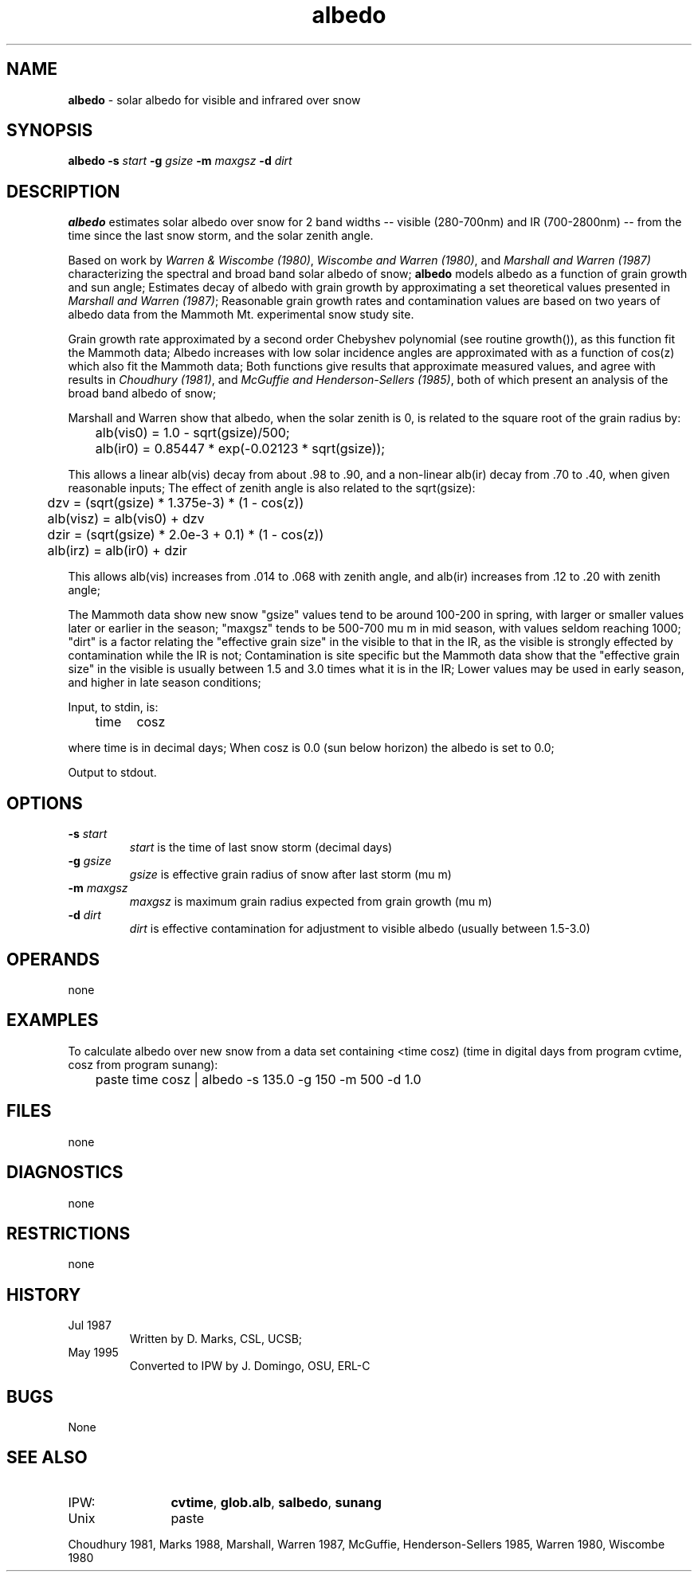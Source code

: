 .TH "albedo" "1" "5 November 2015" "IPW v2" "IPW User Commands"
.SH NAME
.PP
\fBalbedo\fP - solar albedo for visible and infrared over snow
.SH SYNOPSIS
.sp
.nf
.ft CR
\fBalbedo\fP \fB-s\fP \fIstart\fP \fB-g\fP \fIgsize\fP \fB-m\fP \fImaxgsz\fP \fB-d\fP \fIdirt\fP
.ft R
.fi
.SH DESCRIPTION
.PP
\fBalbedo\fP estimates solar albedo over snow for 2 band widths --
visible (280-700nm) and IR (700-2800nm) -- from the time since
the last snow storm, and the solar zenith angle.
.PP
Based on work by \fIWarren & Wiscombe (1980)\fP, \fIWiscombe and Warren
(1980)\fP, and \fIMarshall and Warren (1987)\fP characterizing the
spectral and broad band solar albedo of snow;
\fBalbedo\fP models albedo as a function of grain growth and sun angle;
Estimates decay of albedo with grain growth by approximating a
set theoretical values presented in \fIMarshall and Warren (1987)\fP;
Reasonable grain growth rates and contamination values are
based on two years of albedo data from the Mammoth Mt. experimental
snow study site.
.PP
Grain growth rate approximated by a second order Chebyshev
polynomial (see routine growth()), as this function fit the
Mammoth data; Albedo increases with low solar incidence angles
are approximated with as a function of cos(z) which also fit
the Mammoth data; Both functions give results that approximate
measured values, and agree with results in \fIChoudhury (1981)\fP,
and \fIMcGuffie and Henderson-Sellers (1985)\fP, both of which
present an analysis of the broad band albedo of snow;
.PP
Marshall and Warren show that albedo, when the solar zenith
is 0, is related to the square root of the grain radius by:
.sp
.nf
.ft CR
	alb(vis0) = 1.0 - sqrt(gsize)/500;
	alb(ir0)  = 0.85447 * exp(-0.02123 * sqrt(gsize));
.ft R
.fi
.PP
This allows a linear alb(vis) decay from about .98 to .90,
and a non-linear alb(ir) decay from .70 to .40, when given
reasonable inputs;
The effect of zenith angle is also related to the sqrt(gsize):
.sp
.nf
.ft CR
	dzv       = (sqrt(gsize) * 1.375e-3) * (1 - cos(z))
	alb(visz) = alb(vis0) + dzv
	dzir      = (sqrt(gsize) * 2.0e-3 + 0.1) * (1 - cos(z))
	alb(irz)  = alb(ir0) + dzir
.ft R
.fi
.PP
This allows alb(vis) increases from .014 to .068 with zenith
angle, and alb(ir) increases from .12 to .20 with zenith angle;
.PP
The Mammoth data show new snow "gsize" values tend to be around
100-200 in spring, with larger or smaller values later or
earlier in the season; "maxgsz" tends to be 500-700 mu m in mid
season, with values seldom reaching 1000;
"dirt" is a factor relating the "effective grain size" in the
visible to that in the IR, as the visible is strongly effected
by contamination while the IR is not;
Contamination is site specific but the Mammoth data show
that the "effective grain size" in the visible is usually
between 1.5 and 3.0 times what it is in the IR;
Lower values may be used in early season, and higher in late
season conditions;
.PP
Input, to stdin, is:
.sp
.nf
.ft CR
	time	cosz
.ft R
.fi
.PP
where time is in decimal days; When cosz is 0.0 (sun below
horizon) the albedo is set to 0.0;
.PP
Output to stdout.
.SH OPTIONS
.TP
\fB-s\fP \fIstart\fP
\fIstart\fP is the time of last snow storm (decimal days)
.sp
.TP
\fB-g\fP \fIgsize\fP
\fIgsize\fP is effective grain radius of snow after last
storm (mu m)
.sp
.TP
\fB-m\fP \fImaxgsz\fP
\fImaxgsz\fP is maximum grain radius expected from grain
growth (mu m)
.sp
.TP
\fB-d\fP \fIdirt\fP
\fIdirt\fP is effective contamination for adjustment to
visible albedo (usually between 1.5-3.0)
.SH OPERANDS
.PP
none
.SH EXAMPLES
.PP
To calculate albedo over new snow from a data set containing <time cosz)
(time in digital days from program cvtime, cosz from program sunang):
.sp
.nf
.ft CR
	paste time cosz | albedo -s 135.0 -g 150 -m 500 -d 1.0
.ft R
.fi
.SH FILES
.PP
none
.SH DIAGNOSTICS
.PP
none
.SH RESTRICTIONS
.PP
none
.SH HISTORY
.TP
Jul 1987
Written by D. Marks, CSL, UCSB;
.TP
May 1995
Converted to IPW by J. Domingo, OSU, ERL-C
.SH BUGS
.PP
None
.SH SEE ALSO
.TP
IPW:
	\fBcvtime\fP,
\fBglob.alb\fP,
\fBsalbedo\fP,
\fBsunang\fP
.TP
Unix
	paste
.PP
Choudhury 1981,
Marks 1988,
Marshall, Warren 1987,
McGuffie, Henderson-Sellers 1985,
Warren 1980,
Wiscombe 1980

